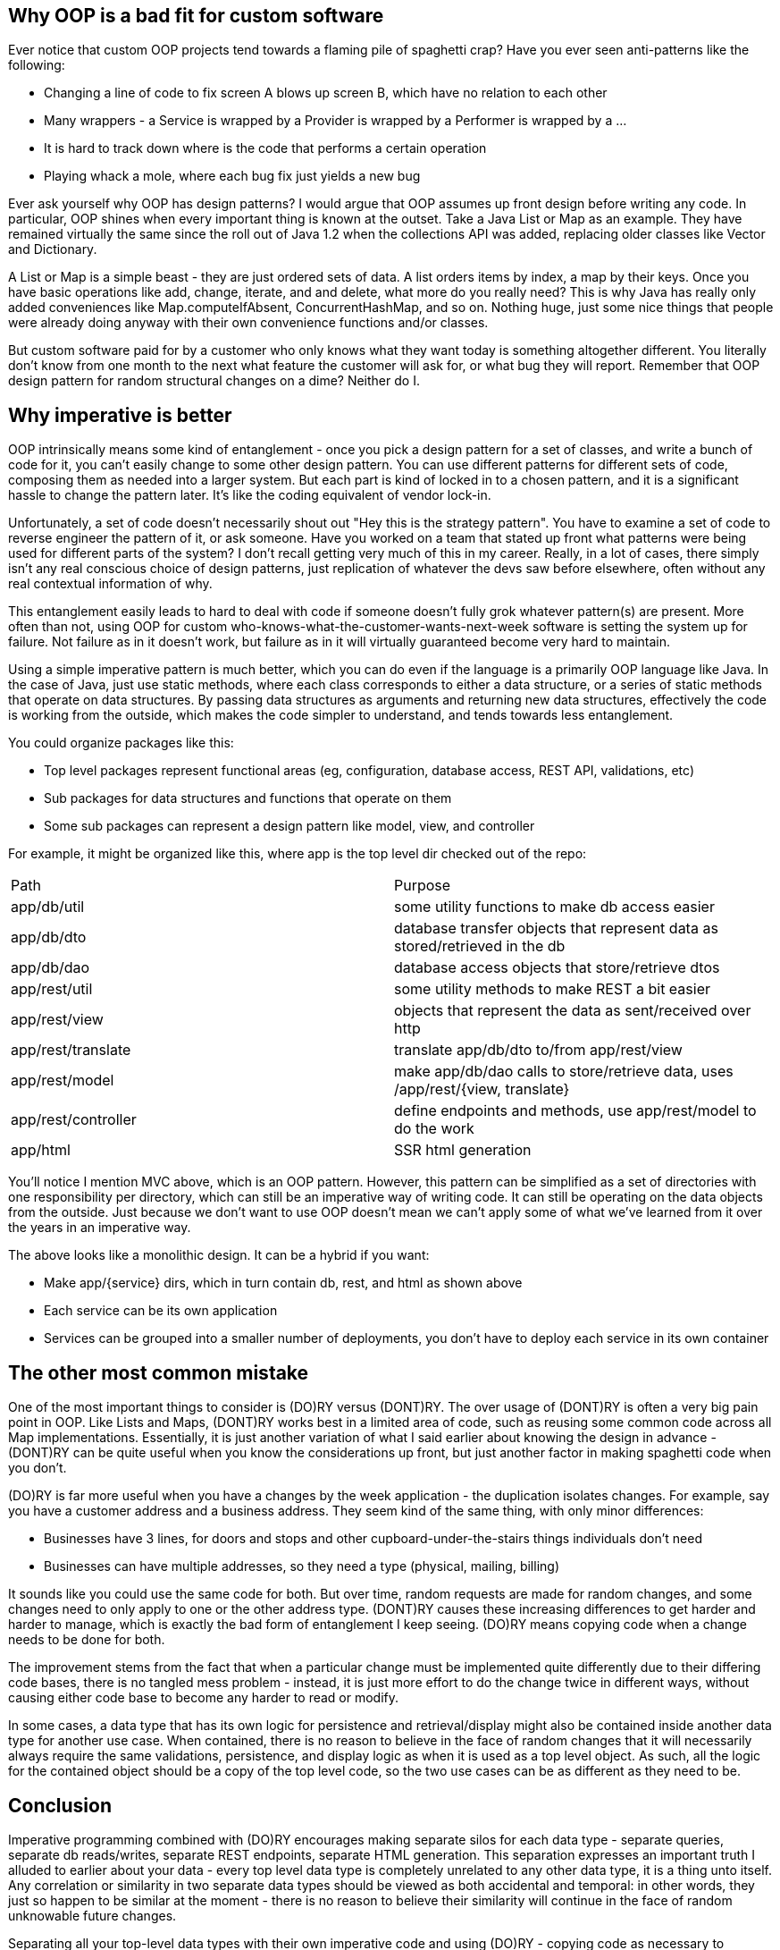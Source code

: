 // SPDX-License-Identifier: Apache-2.0
:doctype: article

== Why OOP is a bad fit for custom software

Ever notice that custom OOP projects tend towards a flaming pile of spaghetti crap?
Have you ever seen anti-patterns like the following:

* Changing a line of code to fix screen A blows up screen B, which have no relation to each other
* Many wrappers - a Service is wrapped by a Provider is wrapped by a Performer is wrapped by a ...
* It is hard to track down where is the code that performs a certain operation
* Playing whack a mole, where each bug fix just yields a new bug

Ever ask yourself why OOP has design patterns? I would argue that OOP assumes up front design before writing any code.
In particular, OOP shines when every important thing is known at the outset. Take a Java List or Map as an example. They
have remained virtually the same since the roll out of Java 1.2 when the collections API was added, replacing older
classes like Vector and Dictionary.

A List or Map is a simple beast - they are just ordered sets of data. A list orders items by index, a map by their keys.
Once you have basic operations like add, change, iterate, and and delete, what more do you really need? This is why Java
has really only added conveniences like Map.computeIfAbsent, ConcurrentHashMap, and so on. Nothing huge, just some nice
things that people were already doing anyway with their own convenience functions and/or classes.

But custom software paid for by a customer who only knows what they want today is something altogether different. You
literally don't know from one month to the next what feature the customer will ask for, or what bug they will report.
Remember that OOP design pattern for random structural changes on a dime? Neither do I.

== Why imperative is better

OOP intrinsically means some kind of entanglement - once you pick a design pattern for a set of classes, and write a
bunch of code for it, you can't easily change to some other design pattern. You can use different patterns for different
sets of code, composing them as needed into a larger system. But each part is kind of locked in to a chosen pattern,
and it is a significant hassle to change the pattern later. It's like the coding equivalent of vendor lock-in.

Unfortunately, a set of code doesn't necessarily shout out "Hey this is the strategy pattern". You have to examine a set
of code to reverse engineer the pattern of it, or ask someone. Have you worked on a team that stated up front what
patterns were being used for different parts of the system? I don't recall getting very much of this in my career.
Really, in a lot of cases, there simply isn't any real conscious choice of design patterns, just replication of whatever
the devs saw before elsewhere, often without any real contextual information of why.

This entanglement easily leads to hard to deal with code if someone doesn't fully grok whatever pattern(s) are present.
More often than not, using OOP for custom who-knows-what-the-customer-wants-next-week software is setting the system up
for failure. Not failure as in it doesn't work, but failure as in it will virtually guaranteed become very hard to
maintain.

Using a simple imperative pattern is much better, which you can do even if the language is a primarily OOP language like
Java. In the case of Java, just use static methods, where each class corresponds to either a data structure, or a series
of static methods that operate on data structures. By passing data structures as arguments and returning new data
structures, effectively the code is working from the outside, which makes the code simpler to understand, and tends
towards less entanglement.

You could organize packages like this:

* Top level packages represent functional areas (eg, configuration, database access, REST API, validations, etc)
* Sub packages for data structures and functions that operate on them
* Some sub packages can represent a design pattern like model, view, and controller

For example, it might be organized like this, where app is the top level dir checked out of the repo:

[cols="1,1"]
|===
|Path
|Purpose

|app/db/util
|some utility functions to make db access easier

|app/db/dto
|database transfer objects that represent data as stored/retrieved in the db

|app/db/dao
|database access objects that store/retrieve dtos

|app/rest/util
|some utility methods to make REST a bit easier 

|app/rest/view
|objects that represent the data as sent/received over http

|app/rest/translate
|translate app/db/dto to/from app/rest/view

|app/rest/model
|make app/db/dao calls to store/retrieve data, uses /app/rest/{view, translate}

|app/rest/controller
|define endpoints and methods, use app/rest/model to do the work

|app/html
|SSR html generation
|===

You'll notice I mention MVC above, which is an OOP pattern. However, this pattern can be simplified as a set of
directories with one responsibility per directory, which can still be an imperative way of writing code. It can still be
operating on the data objects from the outside. Just because we don't want to use OOP doesn't mean we can't apply some
of what we've learned from it over the years in an imperative way.

The above looks like a monolithic design. It can be a hybrid if you want:

* Make app/{service} dirs, which in turn contain db, rest, and html as shown above
* Each service can be its own application
* Services can be grouped into a smaller number of deployments, you don't have to deploy each service in its own
  container

== The other most common mistake

One of the most important things to consider is (DO)RY versus (DONT)RY. The over usage of (DONT)RY is often a very big
pain point in OOP. Like Lists and Maps, (DONT)RY works best in a limited area of code, such as reusing some common code
across all Map implementations. Essentially, it is just another variation of what I said earlier about knowing the
design in advance - (DONT)RY can be quite useful when you know the considerations up front, but just another factor in
making spaghetti code when you don't.

(DO)RY is far more useful when you have a changes by the week application - the duplication isolates changes. For
example, say you have a customer address and a business address. They seem kind of the same thing, with only minor
differences:

* Businesses have 3 lines, for doors and stops and other cupboard-under-the-stairs things individuals don't need
* Businesses can have multiple addresses, so they need a type (physical, mailing, billing)

It sounds like you could use the same code for both. But over time, random requests are made for random changes, and
some changes need to only apply to one or the other address type. (DONT)RY causes these increasing differences to get
harder and harder to manage, which is exactly the bad form of entanglement I keep seeing. (DO)RY means copying code when
a change needs to be done for both.

The improvement stems from the fact that when a particular change must be implemented quite differently due to their
differing code bases, there is no tangled mess problem - instead, it is just more effort to do the change twice in
different ways, without causing either code base to become any harder to read or modify.

In some cases, a data type that has its own logic for persistence and retrieval/display might also be contained inside
another data type for another use case. When contained, there is no reason to believe in the face of random changes that
it will necessarily always require the same validations, persistence, and display logic as when it is used as a top
level object. As such, all the logic for the contained object should be a copy of the top level code, so the two use
cases can be as different as they need to be.

== Conclusion

Imperative programming combined with (DO)RY encourages making separate silos for each data type - separate queries,
separate db reads/writes, separate REST endpoints, separate HTML generation. This separation expresses an important
truth I alluded to earlier about your data - every top level data type is completely unrelated to any other data type,
it is a thing unto itself. Any correlation or similarity in two separate data types should be viewed as both accidental
and temporal: in other words, they just so happen to be similar at the moment - there is no reason to believe their
similarity will continue in the face of random unknowable future changes.

Separating all your top-level data types with their own imperative code and using (DO)RY - copying code as necessary to
maintain the separation - is the key to managing code that has to be dynamic in response to frequent unknowable future
changes. The resulting code will be larger as a result of copying logic, but more maintainable.

In other words, everything in programming is a trade-off, and the combination of imperative and (DO)RY is the best 
trade-off that results in more total code, but more maintainable code.

